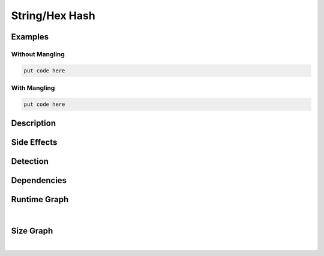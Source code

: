 String/Hex Hash
===============

Examples
--------

Without Mangling
****************

.. code-block:: bash

    put code here

With Mangling
*************

.. code-block:: bash

    put code here

Description
-----------


Side Effects
------------


Detection
---------


Dependencies
------------


Runtime Graph
-------------

.. raw:: html

    <iframe src="../../_static/graphs/string_obfuscators/hex_hash/runtime_graph.html" height="750px" width="100%"></iframe>

|

Size Graph
----------

.. raw:: html

    <iframe src="../../_static/graphs/string_obfuscators/hex_hash/size_graph.html" height="750px" width="100%"></iframe>

|
